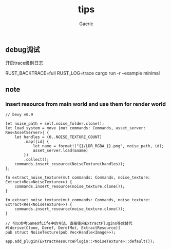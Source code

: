 #+title: tips
#+startup: content
#+author: Gaeric
#+HTML_HEAD: <link href="./worg.css" rel="stylesheet" type="text/css">
#+HTML_HEAD: <link href="/static/css/worg.css" rel="stylesheet" type="text/css">
#+OPTIONS: ^:{}
** debug调试
   开启trace级别日志

   RUST_BACKTRACE=full RUST_LOG=trace cargo run -r --example minimal
** note
*** insert resource from main world and use them for render world
    #+begin_src rust-ts
      // bevy v0.9

      let noise_path = self.noise_folder.clone();
      let load_system = move |mut commands: Commands, asset_server: Res<AssetServer>| {
          let handles = (0..NOISE_TEXTURE_COUNT)
              .map(|id| {
                  let name = format!("{}/LDR_RGBA_{}.png", noise_path, id);
                  asset_server.load(&name)
              })
              .collect();
          commands.insert_resource(NoiseTexture(handles));
      };

      fn extract_noise_texture(mut commands: Commands, noise_texture: Extract<Res<NoiseTexture>>) {
          commands.insert_resource(noise_texture.clone());
      }
    #+end_src

    #+begin_src rust-ts
      fn extract_noise_texture(mut commands: Commands, noise_texture: Extract<Res<NoiseTexture>>) {
          commands.insert_resource(noise_texture.clone());
      }

      // 可以参考GameOfLife中的写法，直接使用ExtractPlugins等效替代
      #[derive(Clone, Deref, DerefMut, ExtractResource)]
      pub struct NoiseTexture(pub Vec<Handle<Image>>);

      app.add_plugin(ExtractResourcePlugin::<NoiseTexture>::default());
    #+end_src
